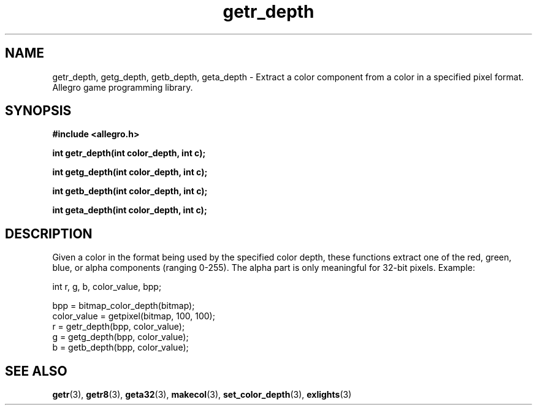 .\" Generated by the Allegro makedoc utility
.TH getr_depth 3 "version 4.4.3" "Allegro" "Allegro manual"
.SH NAME
getr_depth, getg_depth, getb_depth, geta_depth \- Extract a color component from a color in a specified pixel format. Allegro game programming library.\&
.SH SYNOPSIS
.B #include <allegro.h>

.sp
.B int getr_depth(int color_depth, int c);

.B int getg_depth(int color_depth, int c);

.B int getb_depth(int color_depth, int c);

.B int geta_depth(int color_depth, int c);
.SH DESCRIPTION
Given a color in the format being used by the specified color depth, 
these functions extract one of the red, green, blue, or alpha components 
(ranging 0-255). The alpha part is only meaningful for 32-bit pixels.
Example:

.nf
   int r, g, b, color_value, bpp;
   
   bpp = bitmap_color_depth(bitmap);
   color_value = getpixel(bitmap, 100, 100);
   r = getr_depth(bpp, color_value);
   g = getg_depth(bpp, color_value);
   b = getb_depth(bpp, color_value);
.fi

.SH SEE ALSO
.BR getr (3),
.BR getr8 (3),
.BR geta32 (3),
.BR makecol (3),
.BR set_color_depth (3),
.BR exlights (3)
